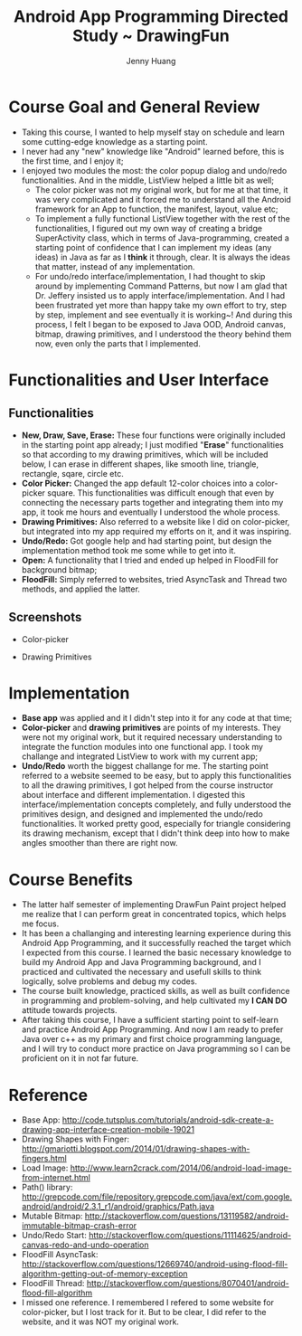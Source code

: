 #+latex_class: cn-article
#+latex_header: \lstset{language=c++,numbers=left,numberstyle=\tiny,basicstyle=\ttfamily\small,tabsize=4,frame=none,escapeinside=``,extendedchars=false,keywordstyle=\color{blue!70},commentstyle=\color{red!55!green!55!blue!55!},rulesepcolor=\color{red!20!green!20!blue!20!}}
#+title: Android App Programming Directed Study ~ DrawingFun
#+author: Jenny Huang

* Course Goal and General Review
- Taking this course, I wanted to help myself stay on schedule and learn some cutting-edge knowledge as a starting point. 
- I never had any "new" knowledge like "Android" learned before, this is the first time, and I enjoy it;
- I enjoyed two modules the most: the color popup dialog and undo/redo functionalities. And in the middle, ListView helped a little bit as well;
  - The color picker was not my original work, but for me at that time, it was very complicated and it forced me to understand all the Android framework for an App to function, the manifest, layout, value etc;
  - To implement a fully functional ListView together with the rest of the functionalities, I figured out my own way of creating a bridge SuperActivity class, which in terms of Java-programming, created a starting point of confidence that I can implement my ideas (any ideas) in Java as far as I *think* it through, clear. It is always the ideas that matter, instead of any implementation. 
  - For undo/redo interface/implementation, I had thought to skip around by implementing Command Patterns, but now I am glad that Dr. Jeffery insisted us to apply interface/implementation. And I had been frustrated yet more than happy take my own effort to try, step by step, implement and see eventually it is working~! And during this process, I felt I began to be exposed to Java OOD, Android canvas, bitmap, drawing primitives, and I understood the theory behind them now, even only the parts that I implemented. 

* Functionalities and User Interface
** Functionalities
- *New, Draw, Save, Erase:* These four functions were originally included in the starting point app already; I just modified "*Erase*" functionalities so that according to my drawing primitives, which will be included below, I can erase in different shapes, like smooth line, triangle, rectangle, sqare, circle etc.
- *Color Picker:* Changed the app default 12-color choices into a color-picker square. This functionalities was difficult enough that even by connecting the necessary parts together and integrating them into my app, it took me hours and eventually I understood the whole process.  
- *Drawing Primitives:* Also referred to a website like I did on color-picker, but integrated into my app required my efforts on it, and it was inspiring. 
- *Undo/Redo:* Got google help and had starting point, but design the implementation method took me some while to get into it. 
- *Open:* A functionality that I tried and ended up helped in FloodFill for background bitmap;
- *FloodFill:* Simply referred to websites, tried AsyncTask and Thread two methods, and applied the latter.
** Screenshots
- Color-picker
[[./Screenshot_2014-12-18-14-44-41.png]]
- Drawing Primitives
[[./Screenshot_2014-12-18-14-44-54.png]]

* Implementation
- *Base app* was applied and it I didn't step into it for any code at that time;
- *Color-picker* and *drawing primitives* are points of my interests. They were not my original work, but it required necessary understanding to integrate the function modules into one functional app. I took my challange and integrated ListView to work with my current app;
- *Undo/Redo* worth the biggest challange for me. The starting point referred to a website seemed to be easy, but to apply this functionalities to all the drawing primitives, I got helped from the course instructor about interface and different implementation. I digested this interface/implementation concepts completely, and fully understood the primitives design, and designed and implemented the undo/redo functionalities. It worked pretty good, especially for triangle considering its drawing mechanism, except that I didn't think deep into how to make angles smoother than there are right now. 

* Course Benefits
- The latter half semester of implementing DrawFun Paint project helped me realize that I can perform great in concentrated topics, which helps me focus. 
- It has been a challanging and interesting learning experience during this Android App Programming, and it successfully reached the target which I expected from this course. I learned the basic necessary knowledge to build my Android App and Java Programming background, and I practiced and cultivated the necessary and usefull skills to think logically, solve problems and debug my codes. 
- The course built knowledge, practiced skills, as well as built confidence in programming and problem-solving, and help cultivated my *I CAN DO* attitude towards projects.
- After taking this course, I have a sufficient starting point to self-learn and practice Android App Programming. And now I am ready to prefer Java over c++ as my primary and first choice programming language, and I will try to conduct more practice on Java programming so I can be proficient on it in not far future. 

* Reference
- Base App: http://code.tutsplus.com/tutorials/android-sdk-create-a-drawing-app-interface-creation-mobile-19021
- Drawing Shapes with Finger: http://gmariotti.blogspot.com/2014/01/drawing-shapes-with-fingers.html
- Load Image: http://www.learn2crack.com/2014/06/android-load-image-from-internet.html
- Path() library: http://grepcode.com/file/repository.grepcode.com/java/ext/com.google.android/android/2.3.1_r1/android/graphics/Path.java
- Mutable Bitmap: http://stackoverflow.com/questions/13119582/android-immutable-bitmap-crash-error
- Undo/Redo Start: http://stackoverflow.com/questions/11114625/android-canvas-redo-and-undo-operation
- FloodFill AsyncTask: http://stackoverflow.com/questions/12669740/android-using-flood-fill-algorithm-getting-out-of-memory-exception
- FloodFill Thread: http://stackoverflow.com/questions/8070401/android-flood-fill-algorithm
- I missed one reference. I remembered I refered to some website for color-picker, but I lost track for it. But to be clear, I did refer to the website, and it was NOT my original work. 
